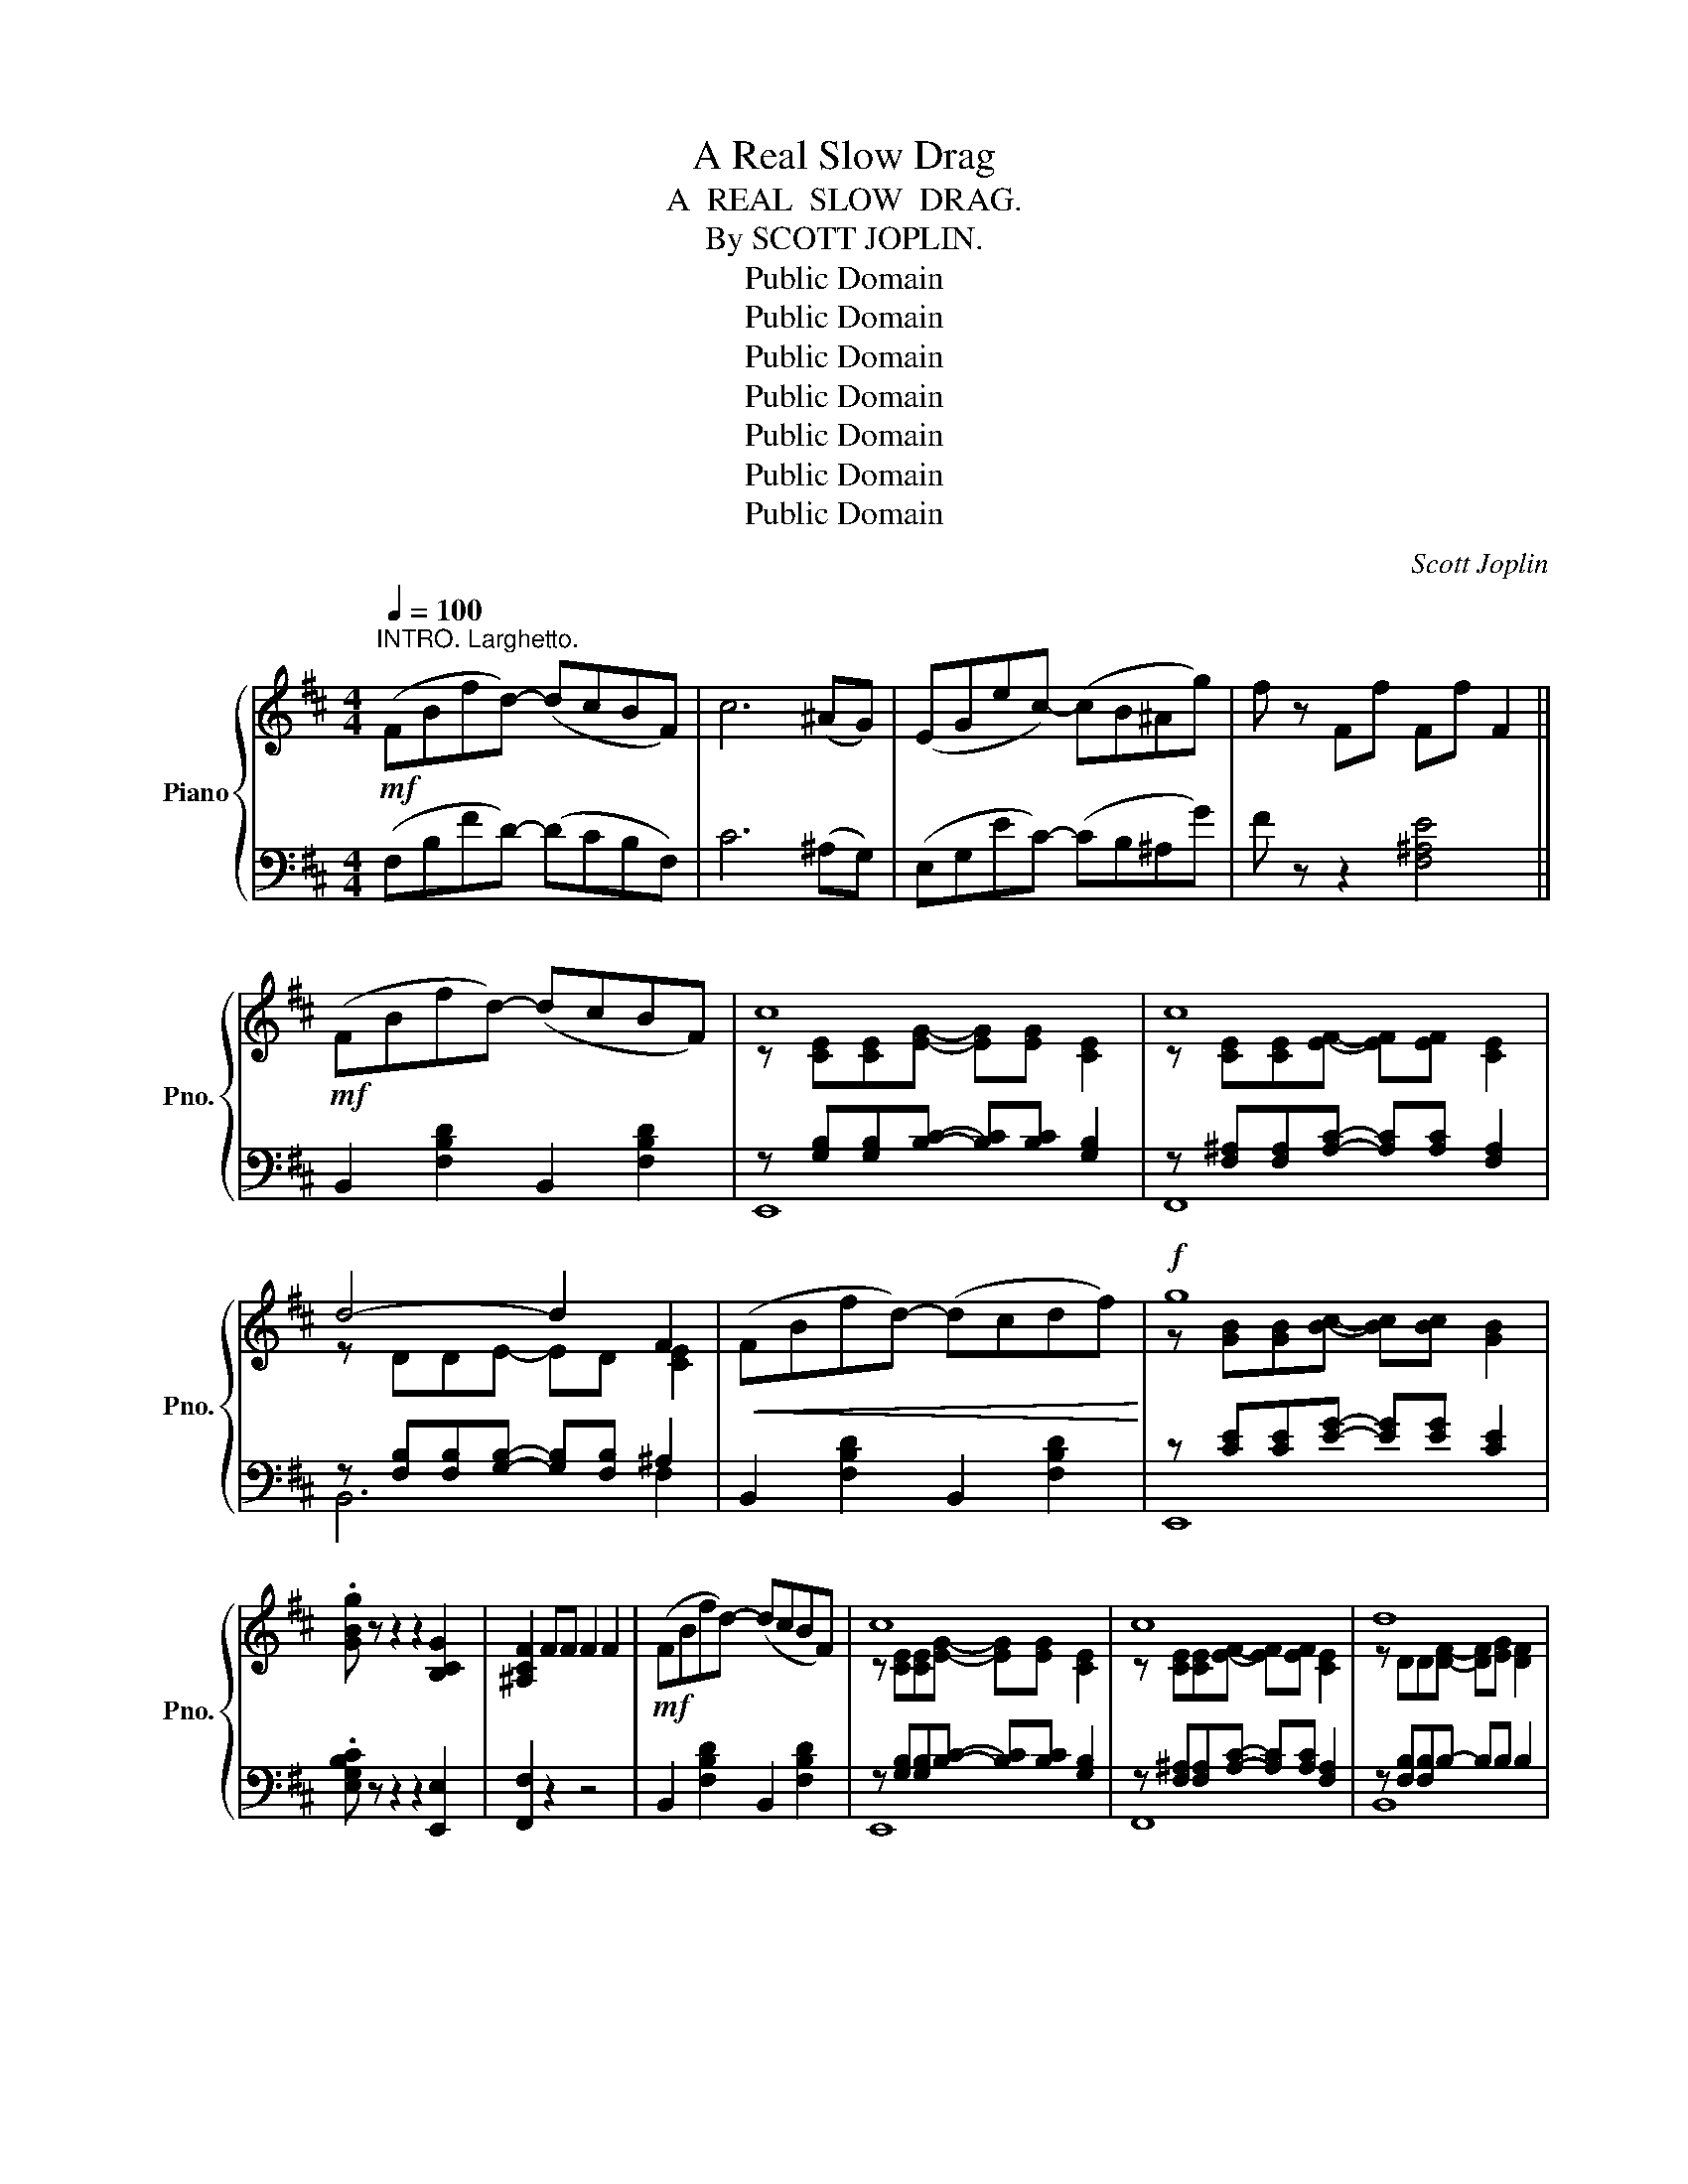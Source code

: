 X:1
T:A Real Slow Drag
T:A  REAL  SLOW  DRAG.
T:By SCOTT JOPLIN.
T:Public Domain
T:Public Domain
T:Public Domain
T:Public Domain
T:Public Domain
T:Public Domain
T:Public Domain
C:Scott Joplin
Z:Public Domain
%%score { ( 1 3 ) | ( 2 4 ) }
L:1/8
Q:1/4=100
M:4/4
K:D
V:1 treble nm="Piano" snm="Pno."
V:3 treble 
V:2 bass 
V:4 bass 
V:1
"^INTRO. Larghetto."!mf! (FBfd-) (dcBF) | c6 (^AG) | (EGec-) (cB^Ag) | f z Ff Ff F2 || %4
!mf! (FBfd-) (dcBF) | c8 | c8 | d4- d2 F2 |!<(! (FBfd-) (dcdf)!<)! |!f! g8 | %10
 .[GBg] z z2 z2 [B,CG]2 | [^A,CF]2 FF F2 F2 |!mf! (FBfd-) (dcBF) | c8 | c8 | d8 | %16
!f! d4- [DGd][Gdg] [Fdf]2 | [=F=f]4- [FBdf][FBdf] [E_Bde]2 | %18
 [EAce]2 [^DA=c^d][DAcd]- [DAcd](D^FA) | [^D=c]2 [Ec]4 !fermata![=CE_Bc]2 || %20
[K:F]!p! (A3 ^G) ([FA] [Ac]3) | (([ca]3 [Af])) (([^G=B] [Ac]3)) | (^c d2) f- (fg f2) | %23
 (^G A2) [Bc]- [EBc]4 | (A3 ^G) ([FA] [Ac]3) |"_cresc." ([Ac]3 [^G=B]) ([Ac] [ce]3) | %26
 (e =B2) c- (cd =B2) | ((([CEA]4 [E_Bc]4))) |!p! (A3 ^G) ([FA] [Ac]3) | %29
 (([ca]3 [Af])) (([^G=B] [Ac]3)) |"_cresc." [Adf] [Adf]2 [A_ef]- [Ae]2 [Ae]2 |!f! [Bdf]8 | %32
 !>![F^Gd] z z2 z2 .[FGd] z | !>![FAc] z z2 z2 .[FAc] z |!p! [_DFB]4 [CFA] !tenuto![CEG]2 [CFc]- | %35
 ([CFc]2 [=df][Bd] [Ac]2 [FA]2) | [_DFB]4 [CFA] !tenuto![B,EG]2 [A,CF]- | %37
 [A,CF]2!<(! c2- cc-!<)! c2 |!mf! ((([Afa]3 [^Gf^g]))) ((([Afa] [cac']3))) | %39
 ((([ac'a']3 [faf']))) ((([=B^g=b] [cac']3))) | %40
 ((([^cb^c'] [dbd']2))) [fd'f']- (([fd'f'][gg'] [fd'f']2)) | %41
 ((([^Gf^g] [Afa]2))) [cebc']- [cebc']4 | ((([Afa]3 [^Gf^g]))) ((([Afa] [cac']3))) | %43
 ((([cac']3 [=B^g=b]))) ((([cac'] [ec'e']3))) | (e' =b2) [e^gc']- (c'd') =b2 | [cea]4 [ce_bc']4 | %46
!mf! ((([Afa]3 [^Gf^g]))) ((([Afa] [cac']3))) | ((([ac'a']3 [faf']))) ((([=B^g=b] [cac']3))) | %48
"_cresc." [fad'f'] [fad'f']2 [fa_e'f']- ([fae'f'][gg'] [fae'f']2) |!f! [fbd'f']8 | %50
 .[df^gd'] z z2 z2 .[dfgd'] z | .[cfac'] z z2 z2 .[FAc] z |!p! [_DFB]4 [CFA] [CEG]2 [CFc]- | %53
 ([CFc]2 [=df][Bd] [Ac]2 [FA]2) | [_DFB]4 [CFA] !tenuto![B,EG]2 [A,CF]- | [A,CF]4- [A,CF]2 z2 || %56
[K:Bb][I:staff +1] !>!B,2 !>!F,2 !>!D2 !>!C2 | !>!B,2!f![I:staff -1] (Ff dB D2) | %58
!mf! z/ (E/_G/B/) (e[E_G]-) [EG](e [EB]2) | z/ (D/F/B/) (d[DF]-) [DF](d [DB]2) | %60
!f! !>![Aea] z (a/A/e/a/) [Aeg] [Ae]3 | !>![Bdb] z (b/B/d/b/) [Bd]2 z2 | %62
!mp! z/ (E/_G/B/) (e[E_G]-) [EG](e [EB]2) | z/ (D/F/B/) (d[DF]-) [DF](d [DB]2) | %64
!f! !>!G z (G/^F/G/A/ B/A/G/^F/ =F=E) | (_E D2 ^C DC D2) | %66
!mp! z/ (E/_G/B/) (e[E_G]-) [EG](e [EB]2) | z/ (D/F/B/) (d[DF]-) [DF](d [DB]2) | %68
!f! !>![Aea] z (a/A/e/a/) [Aeg] [Ae]3 | !>![Bdb] z (b/B/d/b/) (gf) F2 |!mp! (=E ^c2 E GB c2) | %71
 (_E =c2 E _GB c2) | [CE_GB] [CEGB]2 [CEGB] (A^G) [CEFA]2 | [B,DFB]2 (Ff dB D2) | %74
!mp! z/ (_E/_G/B/) (e[E_G]-) [EG](e [EB]2) | z/ (D/F/B/) (d[DF]-) [DF](d [DB]2) | %76
!f! !>![Aea] z (a/A/e/a/) [Aeg] [Ae]3 | !>![Bdb] z (b/B/d/b/) [Bd]2 z2 | %78
!mp! z/ (E/_G/B/) (e[E_G]-) [EG](e [EB]2) | z/ (D/F/B/) (d[DF]-) [DF](d [DB]2) | %80
!f! !>!G z (G/^F/G/A/ B/A/G/^F/ =F=E) | (_E D2 ^C DC D2) | %82
 z/!mp! (E/_G/B/) (e[E_G]-) [EG](e [EB]2) | z/ (D/F/B/) (d[DF]-) [DF](d [DB]2) | %84
!f! !>![Aea] z (a/A/e/a/) [Aeg] [Ae]3 |!f! !>![Bdb] z (b/B/d/b/) (g/=e/^c/B/) G(=e | %86
!mf! =e) (^c2 =E GA (c2) | ^c) (d2 F ^GAdf) |"_cresc." gGgG gGgG | %89
!ff! [Gg]2!>(! (=EG) [EBc]4!>)! ||[K:F]!p! (A3 ^G) ([FA] [Ac]3) | (([ca]3 [Af])) ([^G=B] [Ac]3) | %92
 (^c d2) f- (fg f2) | (^G A2) [Bc]- [EBc]4 | (A3 ^G) ([FA] [Ac]3) | %95
"_cresc." (([Ac]3 [^G=B])) ([Ac] [ce]3) | (e =B2) c- (cd =B2) | ((([CEA]4 [E_Bc]4))) | %98
!p! (A3 ^G) ([FA] [Ac]3) | (([ca]3 [Af])) (([^G=B] [Ac]3)) | %100
"_cresc." [Adf] [Adf]2 [A_ef]- [Ae]2 [Ae]2 |!f! [Bdf]8 | !>![F^Gd] z z2 z2 .[FGd] z | %103
 !>![FAc] z z2 z2 .[FAc] z |!p! [_DFB]4 [CFA] !tenuto![CEG]2 [CFc]- | %105
 ([CFc]2 [=df][Bd] [Ac]2 [FA]2) | [_DFB]4 [CFA] !tenuto![B,EG]2 [A,CF]- | %107
 [A,CF]2!<(!!<(! c2- cc-!<)!!<)! c2 |!mf! ((([Afa]3 [^Gf^g]))) ((([Afa] [cac']3))) | %109
 ((([ac'a']3 [faf']))) ((([=B^g=b] [cac']3))) | %110
 ((([^cb^c'] [dbd']2))) [fd'f']- (([fd'f'][gg'] [fd'f']2)) | %111
 ((([^Gf^g] [Afa]2))) [cebc']- [cebc']4 | ((([Afa]3 [^Gf^g]))) ((([Afa] [cac']3))) | %113
"_cresc." ((([cac']3 [=B^g=b]))) ((([cac'] [ec'e']3))) | (e' =b2) [e^gc']- (c'd') =b2 | %115
 [cea]4 [ce_bc']4 |!mf! ((([Afa]3 [^Gf^g]))) ((([Afa] [cac']3))) | %117
 ((([ac'a']3 [faf']))) ((([=B^g=b] [cac']3))) | %118
"_cresc." [fad'f'] [fad'f']2 [fa_e'f']- ([fae'f'][gg'] [fae'f']2) |!f! [fbd'f']8 | %120
 .[df^gd'] z z2 z2 .[dfgd'] z | .[cfac'] z z2 z2 .[FAc] z | %122
!p! [_DFB]4 [CFA] !tenuto![CEG]2 [CFc]- | ([CFc]2 [=df][Bd] [Ac]2 [FA]2) | %124
 [_DFB]4 [CFA] !tenuto![B,EG]2 [A,CF]- | [A,CF]2!f! [CFAc]4 [B,FB]2- | [B,FB]2 ([FB_df]4 [Gdfg]2 | %127
 [Acfa]4-) !fermata![Acfa]2 z2 |] %128
V:2
 (F,B,FD-) (DCB,F,) | C6 (^A,G,) | (E,G,EC-) (CB,^A,G) | F z z2 [F,^A,E]4 || %4
 B,,2 [F,B,D]2 B,,2 [F,B,D]2 | z [G,B,][G,B,][B,C]- [B,C][B,C] [G,B,]2 | %6
 z [F,^A,][F,A,][A,C]- [A,C][A,C] [F,A,]2 | z [F,B,][F,B,][G,B,]- [G,B,][F,B,] ^A,2 | %8
 B,,2 [F,B,D]2 B,,2 [F,B,D]2 | z [CE][CE][EG]- [EG][EG] [CE]2 | .[E,G,B,C] z z2 z2 [E,,E,]2 | %11
 [F,,F,]2 z2 z4 | B,,2 [F,B,D]2 B,,2 [F,B,D]2 | z [G,B,][G,B,][B,C]- [B,C][B,C] [G,B,]2 | %14
 z [F,^A,][F,A,][A,C]- [A,C][A,C] [F,A,]2 | z [F,B,][F,B,]B,- B,B, B,2 | z _B,B,B,- x4 | %17
 [^G,,^G,]4- [G,,G,][G,,G,] [=G,,=G,]2 | [G,,G,]2 [^F,,^F,][F,,F,]- [F,,F,](F,A,=C) | %19
 [A,,F,]2 [_B,,G,]4 !fermata![=C,,=C,]2 ||[K:F]"^legato" (F,,F,[A,C]F,) (F,,F,[A,C]F,) | %21
 (F,,F,[A,C]F,) (F,,F,[A,_E]F,) | (B,,F,[B,D]F,) (B,,F,[B,D]F,) | (F,,F,[A,C]) z (G,,C,D,E,) | %24
 (F,F,[A,C]F,) (F,,F,[A,C]F,) | (E,,E,[A,C]E,) (E,,E,[A,C]E,) | (E,,E, [^G,D]2) z4 | %27
 (A,,E,C,A,,) (G,,C,D,E,) | (F,F,[A,C]F,) (F,,F,[A,C]F,) | (F,,F,[A,C]F,) (F,,F,[A,C]F,) | %30
 z2 [F,A,]2 z2 [F,A,]2 | [B,,B,]2 (D,^C, D,F, B,2) | (!>!=B,^G,=B,,D, F,^G, .=B,) z | %33
 (!>!CA,C,D, F,A, .C) z | (G,,2 A,,B,,) (C,2 B,,2) | A,,2 z2 z2 C2 | (G,,2 A,,B,,) (C,2 C,,2) | %37
 F,,2 A,,4 G,,C, | (F,,F,[A,C]F,) (F,,F,[A,C]F,) | (F,,F,[A,C]F,) (F,,F,[A,_E]F,) | %40
 (B,,F,[B,D]F,) (B,,F,[B,D]F,) | (F,,F,[A,C]) z (G,,C,D,E,) | (F,F,[A,C]F,) (F,,F,[A,C]F,) | %43
 (E,,E,[A,C]E,) (E,,E,[A,C]E,) | (E,,E, [^G,D]2) z4 | (A,,E,C,A,,) (G,,C,D,E,) | %46
 (F,F,[A,C]F,) (F,,F,[A,C]F,) | (F,,F,[A,C]F,) (F,,F,[A,C]F,) | z2 [F,A,]2 z2 [F,A,]2 | %49
 [B,,B,]2 (D,^C, D,F, B,2) | (!>!=B,^G,=B,,D, F,^G, .=B,) z | (!>!CA,C,D, F,A, .C) z | %52
 (G,,2"^sempre" A,,B,, C,2 B,,2) | A,,2 z2 z2 C2 | (G,,2 A,,B,,) (C,2 C,,2) | (F,,2 C,2 F,,2) z2 || %56
[K:Bb] !>!B,,2 !>!F,,2 !>!D,2 !>!C,2 | !>!B,,2 (D2 B,2 F,2) | (_G,2 E,2 B,,2 _G,,2) | %59
 (F,,2 B,,2 D,2 F,2) | !>!C, z [F,CE]2 F,,2 [F,A,E]2 | !>!B,, z [F,B,D]2 D,2 F,2 | %62
 (_G,2 E,2 B,,2 _G,,2) | (F,,2 B,,2 D,2 F,2) | !>!B, z (B,/A,/B,/C/ D/C/B,/A,/ _A,G,) | %65
 (_G, F,2 =E, F,E, F,2) | (_G,2 _E,2 B,,2 _G,,2) | (F,,2 B,,2 D,2 F,2) | %68
 !>!C, z [F,CE]2 F,,2 [F,A,E]2 | !>!B,, z [F,B,D]2 F,2 [_A,B,D]2 | [G,B,^C]8 | [_G,B,=C]8 | %72
 _G,2 E,2 F,2 F,,2 | B,,2 (D2 B,2 F,2) | (_G,2 E,2 B,,2 _G,,2) | (F,,2 B,,2 D,2 F,2) | %76
 !>!C, z [F,CE]2 F,,2 [F,A,E]2 | !>!B,, z [F,B,D]2 D,2 F,2 | (_G,2 E,2 B,,2 _G,,2) | %79
 (F,,2 B,,2 D,2 F,2) | !>!B, z (B,/A,/B,/C/ D/C/B,/A,/ _A,G,) | (_G, F,2 =E, F,E, F,2) | %82
 (_G,2 E,2 B,,2 _G,,2) | (F,,2 B,,2 D,2 F,2) | !>!C, z [F,CE]2 F,,2 [F,A,E]2 | %85
 !>!B,, z [F,B,D]2 B,,2 [=E,G,B,^C]2 | (((([=E,G,A,^C]8 | [D,F,A,D]8)))) | %88
 (((([D,F,G,=B,]4 [_D,F,G,_B,]4)))) | [C,=E,G,B,]4 G,,4 || %90
[K:F]"^legato" (F,F,[A,C]F,) (F,,F,[A,C]F,) | (F,,F,[A,C]F,) (F,,F,[A,_E]F,) | %92
 (B,,F,[B,D]F,) (B,,F,[B,D]F,) | (F,,F,[A,C]) z (G,,C,D,E,) | (F,F,[A,C]F,) (F,,F,[A,C]F,) | %95
 (E,,E,[A,C]E,) (E,,E,[A,C]E,) | (E,,E, [^G,D]2) z4 | (A,,E,C,A,,) (G,,C,D,E,) | %98
 (F,F,[A,C]F,) (F,,F,[A,C]F,) | (F,,F,[A,C]F,) (F,,F,[A,C]F,) | z2 [F,A,]2 z2 [F,A,]2 | %101
 [B,,B,]2 (D,^C, D,F, B,2) | (!>!=B,^G,=B,,D, F,^G, .=B,) z | (!>!CA,C,D, F,A, .C) z | %104
 (G,,2 A,,B,,) (C,2 B,,2) | A,,2 z2 z2 C2 | (G,,2 A,,B,,) (C,2 C,,2) | F,,2 A,,4 G,,C, | %108
 (F,,F,[A,C]F,) (F,,F,[A,C]F,) | (F,,F,[A,C]F,) (F,,F,[A,_E]F,) | (B,,F,[B,D]F,) (B,,F,[B,D]F,) | %111
 (F,,F,[A,C]) z (G,,C,D,E,) | (F,F,[A,C]F,) (F,,F,[A,C]F,) | (E,,E,[A,C]E,) (E,,E,[A,C]E,) | %114
 (E,,E, [^G,D]2) z4 | (A,,E,C,A,,) (G,,C,D,E,) | (F,F,[A,C]F,) (F,,F,[A,C]F,) | %117
 (F,,F,[A,C]F,) (F,,F,[A,C]F,) | z2 [F,A,]2 z2 [F,A,]2 | [B,,B,]2 (D,^C, D,F, B,2) | %120
 (!>!=B,^G,=B,,D, F,^G, .=B,) z | (!>!CA,C,D, F,A, .C) z | (G,,2 A,,B,, C,2 B,,2) | A,,2 z2 z2 C2 | %124
 (G,,2 A,,B,,) (C,2 C,,2) | F,,2"^sempre" _E,4 _D,2- | D,2 (_D,4 [B,,,B,,]2 | %127
 [F,,,F,,]4-) !fermata![F,,,F,,]2 z2 |] %128
V:3
 x8 | x8 | x8 | x8 || x8 | z [CE][CE][EG]- [EG][EG] [CE]2 | z [CE][CE][EF]- [EF][EF] [CE]2 | %7
 z DDE- ED [CE]2 | x8 | z [GB][GB][Bc]- [Bc][Bc] [GB]2 | x8 | x8 | x8 | %13
 z [CE][CE][EG]- [EG][EG] [CE]2 | z [CE][CE][EF]- [EF][EF] [CE]2 | z DD[DF]- [DF][EG] [DF]2 | %16
 z [DG][DG][DG]- x4 | z [=Bd][Bd][Bd]- x4 | x8 | x8 ||[K:F] F4 x4 | x8 | B3 d- d2 d2 | F3 E- x4 | %24
 F4 x4 | x8 | [E^G]3 [EG]- [EG]2 [DG]2 | x8 | F4 x4 | x8 | x4 (fg f2) | x8 | x8 | x8 | x8 | x8 | %36
 x8 | x2 z [CFA]- [CFA]2 [CEB]2 | x8 | x8 | x8 | x8 | x8 | x8 | [e^g]3 x [eg]2 [dg]2 | x8 | x8 | %47
 x8 | x8 | x8 | x8 | x8 | x8 | x8 | x8 | x8 ||[K:Bb] x8 | x8 | x8 | x8 | x x x2 x g2 a | %61
 x x x2 (gfdF) | x8 | x8 | x8 | x8 | x8 | x8 | x x x2 x g2 a | x x x2 [Bd]2 z2 | x8 | x8 | %72
 x4 [CEF]2 x2 | x8 | x8 | x8 | x x x2 x g2 a | x x x2 (gfdF) | x8 | x8 | x8 | x8 | x8 | x8 | %84
 x x x2 x g2 a | x8 | x8 | x8 | x8 | x8 ||[K:F] F4 x4 | x8 | B3 d- d2 d2 | F3 E- x4 | F4 x4 | x8 | %96
 [E^G]3 [EG]- [EG]2 [DG]2 | x8 | F4 x4 | x8 | x4 (fg f2) | x8 | x8 | x8 | x8 | x8 | x8 | %107
 x2 z [CFA]- [CFA]2 [CEB]2 | x8 | x8 | x8 | x8 | x8 | x8 | [e^g]3 x [eg]2 [dg]2 | x8 | x8 | x8 | %118
 x8 | x8 | x8 | x8 | x8 | x8 | x8 | x8 | x8 | x8 |] %128
V:4
 x8 | x8 | x8 | x8 || x8 | E,,8 | F,,8 | B,,6 F,2 | x8 | E,,8 | x8 | x8 | x8 | E,,8 | F,,8 | B,,8 | %16
 _B,,4- [B,,B,][B,,_B,] [A,,A,]2 | x8 | x8 | x8 ||[K:F] F,,2 z2 F,,2 z2 | F,,2 z2 F,,2 z2 | %22
 B,,2 z2 B,,2 z2 | F,,2 z2 G,,4 | [F,,F,]2 z2 F,,2 z2 | E,,2 z2 E,,2 z2 | E,,2 z2 (E,2 E,,2) | %27
 A,,4 G,,4 | [F,,F,]2 z2 F,,2 z2 | F,,2 z2 F,,2 z2 | D,4 C,4 | x8 | x8 | x8 | x8 | x8 | x8 | x8 | %38
 F,,2 z2 F,,2 z2 | F,,2 z2 F,,2 z2 | B,,2 z2 B,,2 z2 | F,,2 z2 G,,4 | [F,,F,]2 z2 F,,2 z2 | %43
 E,,2 z2 E,,2 z2 | E,,2 z2 (E,2 E,,2) | A,,4 G,,4 | [F,,F,]2 z2 F,,2 z2 | F,,2 z2 F,,2 z2 | %48
 D,4 C,4 | x8 | x8 | x8 | x8 | x8 | x8 | x8 ||[K:Bb] x8 | x8 | x8 | x8 | x8 | x8 | x8 | x8 | x8 | %65
 x8 | x8 | x8 | x8 | x8 | x8 | x8 | x8 | x8 | x8 | x8 | x8 | x8 | x8 | x8 | x8 | x8 | x8 | x8 | %84
 x8 | x8 | x8 | x8 | x8 | x4 (G,,C,D,=E,) ||[K:F] [F,,F,]2 z2 F,,2 z2 | F,,2 z2 F,,2 z2 | %92
 B,,2 z2 B,,2 z2 | F,,2 z2 G,,4 | [F,,F,]2 z2 F,,2 z2 | E,,2 z2 E,,2 z2 | E,,2 z2 (E,2 E,,2) | %97
 A,,4 G,,4 | [F,,F,]2 z2 F,,2 z2 | F,,2 z2 F,,2 z2 | D,4 C,4 | x8 | x8 | x8 | x8 | x8 | x8 | x8 | %108
 F,,2 z2 F,,2 z2 | F,,2 z2 F,,2 z2 | B,,2 z2 B,,2 z2 | F,,2 z2 G,,4 | [F,,F,]2 z2 F,,2 z2 | %113
 E,,2 z2 E,,2 z2 | E,,2 z2 (E,2 E,,2) | A,,4 G,,4 | [F,,F,]2 z2 F,,2 z2 | F,,2 z2 F,,2 z2 | %118
 D,4 C,4 | x8 | x8 | x8 | x8 | x8 | x8 | x2 z2 _E,,2 z2 | _D,,2 z2 D,,2 x2 | x8 |] %128

